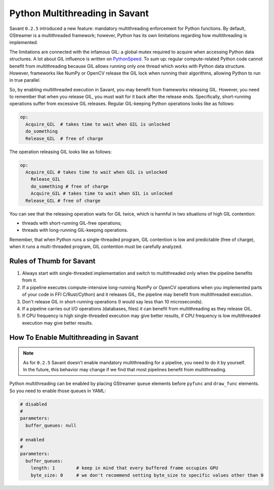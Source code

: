 Python Multithreading in Savant
===============================

Savant ``0.2.5`` introduced a new feature: mandatory multithreading enforcement for Python functions. By default, GStreamer is a multithreaded framework; however, Python has its own limitations regarding how multithreading is implemented.

The limitations are connected with the infamous GIL: a global mutex required to acquire when accessing Python data structures. A lot about GIL influence is written on `PythonSpeed <https://pythonspeed.com/articles/python-gil/>`__. To sum up: regular compute-related Python code cannot benefit from multithreading because GIL allows running only one thread which works with Python data structure. However, frameworks like NumPy or OpenCV release the GIL lock when running their algorithms, allowing Python to run in true parallel.

So, by enabling multithreaded execution in Savant, you may benefit from frameworks releasing GIL. However, you need to remember that when you release GIL, you must wait for it back after the release ends. Specifically, short-running operations suffer from excessive GIL releases.
Regular GIL-keeping Python operations looks like as follows:

.. code-block::

    op:
      Acquire_GIL  # takes time to wait when GIL is unlocked
      do_something
      Release_GIL  # free of charge

The operation releasing GIL looks like as follows:

.. code-block::

    op:
      Acquire_GIL # takes time to wait when GIL is unlocked
        Release_GIL
        do_something # free of charge
        Acquire_GIL # takes time to wait when GIL is unlocked
      Release_GIL # free of charge

You can see that the releasing operation waits for GIL twice, which is harmful in two situations of high GIL contention:

- threads with short-running GIL-free operations;
- threads with long-running GIL-keeping operations.

Remember, that when Python runs a single-threaded program, GIL contention is low and predictable (free of charge), when it runs a multi-threaded program, GIL contention must be carefully analyzed.

Rules of Thumb for Savant
-------------------------

1. Always start with single-threaded implementation and switch to multithreaded only when the pipeline benefits from it.

2. If a pipeline executes compute-intensive long-running NumPy or OpenCV operations when you implemented parts of your code in FFI C/Rust/Cython) and it releases GIL, the pipeline may benefit from multithreaded execution.

3. Don't release GIL in short-running operations (I would say less than 10 microseconds).

4. If a pipeline carries out I/O operations (databases, files) it can benefit from multithreading as they release GIL.

5. If CPU frequency is high single-threaded execution may give better results, if CPU frequency is low multithreaded execution may give better results.

How To Enable Multithreading in Savant
--------------------------------------

.. note::

    As for ``0.2.5`` Savant doesn't enable mandatory multithreading for a pipeline, you need to do it by yourself. In the future, this behavior may change if we find that most pipelines benefit from multithreading.

Python multithreading can be enabled by placing GStreamer ``queue`` elements before ``pyfunc`` and ``draw_func`` elements. So you need to enable those queues in YAML:

.. code-block:: yaml

    # disabled
    #
    parameters:
      buffer_queues: null

    # enabled
    #
    parameters:
      buffer_queues:
        length: 1        # keep in mind that every buffered frame occupies GPU
        byte_size: 0     # we don't recommend setting byte_size to specific values other than 0


